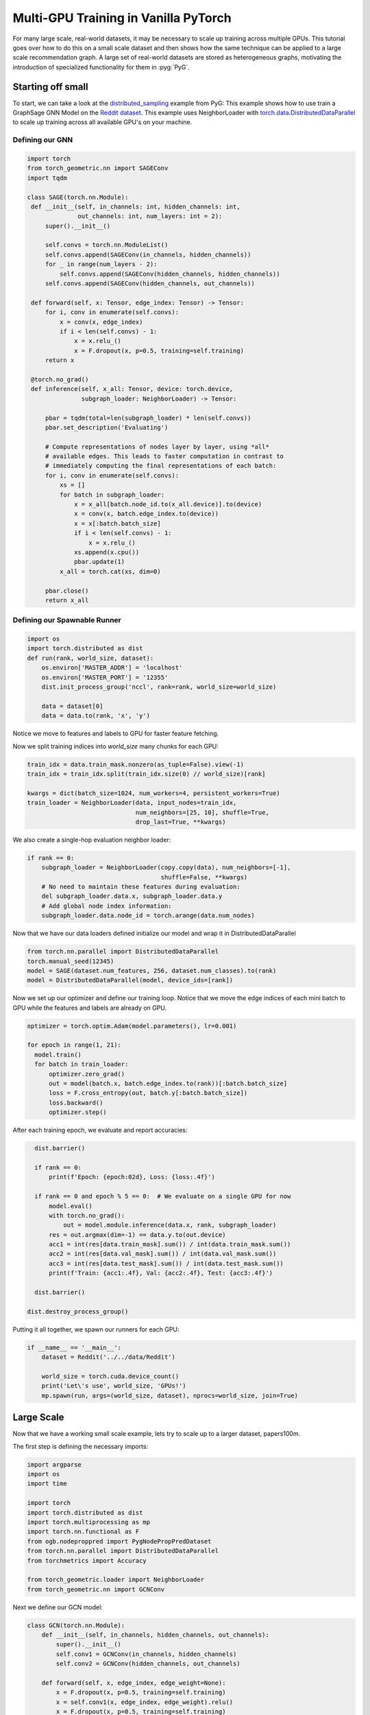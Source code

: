 Multi-GPU Training in Vanilla PyTorch
=====================================
For many large scale, real-world datasets, it may be necessary to scale up training across multiple GPUs. This tutorial goes over how to do this on a small scale dataset and then
shows how the same technique can be applied to a large scale recommendation graph.
A large set of real-world datasets are stored as heterogeneous graphs, motivating the introduction of specialized functionality for them in :pyg:`PyG`.

Starting off small
------------------

To start, we can take a look at the `distributed_sampling <https://github.com/pyg-team/pytorch_geometric/blob/master/examples/multi_gpu/distributed_sampling.py>`__ example from PyG:
This example shows how to use train a GraphSage GNN Model on the `Reddit dataset <https://pytorch-geometric.readthedocs.io/en/latest/generated/torch_geometric.datasets.Reddit.html>`__. This example uses NeighborLoader with `torch.data.DistributedDataParallel <https://pytorch.org/docs/stable/notes/ddp.html>`__ to scale up training across all available GPU's on your machine.




Defining our GNN
~~~~~~~~~~~~~~~~

.. code-block:: python

   import torch
   from torch_geometric.nn import SAGEConv
   import tqdm

   class SAGE(torch.nn.Module):
    def __init__(self, in_channels: int, hidden_channels: int,
                 out_channels: int, num_layers: int = 2):
        super().__init__()

        self.convs = torch.nn.ModuleList()
        self.convs.append(SAGEConv(in_channels, hidden_channels))
        for _ in range(num_layers - 2):
            self.convs.append(SAGEConv(hidden_channels, hidden_channels))
        self.convs.append(SAGEConv(hidden_channels, out_channels))

    def forward(self, x: Tensor, edge_index: Tensor) -> Tensor:
        for i, conv in enumerate(self.convs):
            x = conv(x, edge_index)
            if i < len(self.convs) - 1:
                x = x.relu_()
                x = F.dropout(x, p=0.5, training=self.training)
        return x

    @torch.no_grad()
    def inference(self, x_all: Tensor, device: torch.device,
                  subgraph_loader: NeighborLoader) -> Tensor:

        pbar = tqdm(total=len(subgraph_loader) * len(self.convs))
        pbar.set_description('Evaluating')

        # Compute representations of nodes layer by layer, using *all*
        # available edges. This leads to faster computation in contrast to
        # immediately computing the final representations of each batch:
        for i, conv in enumerate(self.convs):
            xs = []
            for batch in subgraph_loader:
                x = x_all[batch.node_id.to(x_all.device)].to(device)
                x = conv(x, batch.edge_index.to(device))
                x = x[:batch.batch_size]
                if i < len(self.convs) - 1:
                    x = x.relu_()
                xs.append(x.cpu())
                pbar.update(1)
            x_all = torch.cat(xs, dim=0)

        pbar.close()
        return x_all

Defining our Spawnable Runner
~~~~~~~~~~~~~~~~~~~~~~~~~~~~~~

.. code-block:: python

   import os
   import torch.distributed as dist
   def run(rank, world_size, dataset):
       os.environ['MASTER_ADDR'] = 'localhost'
       os.environ['MASTER_PORT'] = '12355'
       dist.init_process_group('nccl', rank=rank, world_size=world_size)

       data = dataset[0]
       data = data.to(rank, 'x', 'y')

Notice we move to features and labels to GPU for faster feature fetching.

Now we split training indices into `world_size` many chunks for each GPU:

.. code-block:: python

       train_idx = data.train_mask.nonzero(as_tuple=False).view(-1)
       train_idx = train_idx.split(train_idx.size(0) // world_size)[rank]

       kwargs = dict(batch_size=1024, num_workers=4, persistent_workers=True)
       train_loader = NeighborLoader(data, input_nodes=train_idx,
                                     num_neighbors=[25, 10], shuffle=True,
                                     drop_last=True, **kwargs)

We also create a single-hop evaluation neighbor loader:

.. code-block:: python

       if rank == 0:
           subgraph_loader = NeighborLoader(copy.copy(data), num_neighbors=[-1],
                                            shuffle=False, **kwargs)
           # No need to maintain these features during evaluation:
           del subgraph_loader.data.x, subgraph_loader.data.y
           # Add global node index information:
           subgraph_loader.data.node_id = torch.arange(data.num_nodes)

Now that we have our data loaders defined initialize our model and wrap it in DistributedDataParallel

.. code-block:: python

      from torch.nn.parallel import DistributedDataParallel
      torch.manual_seed(12345)
      model = SAGE(dataset.num_features, 256, dataset.num_classes).to(rank)
      model = DistributedDataParallel(model, device_ids=[rank])

Now we set up our optimizer and define our training loop. Notice that we move the edge indices of each mini batch to GPU while the features and labels are already on GPU.

.. code-block:: python

      optimizer = torch.optim.Adam(model.parameters(), lr=0.001)

      for epoch in range(1, 21):
        model.train()
        for batch in train_loader:
            optimizer.zero_grad()
            out = model(batch.x, batch.edge_index.to(rank))[:batch.batch_size]
            loss = F.cross_entropy(out, batch.y[:batch.batch_size])
            loss.backward()
            optimizer.step()

After each training epoch, we evaluate and report accuracies:

.. code-block:: python

        dist.barrier()

        if rank == 0:
            print(f'Epoch: {epoch:02d}, Loss: {loss:.4f}')

        if rank == 0 and epoch % 5 == 0:  # We evaluate on a single GPU for now
            model.eval()
            with torch.no_grad():
                out = model.module.inference(data.x, rank, subgraph_loader)
            res = out.argmax(dim=-1) == data.y.to(out.device)
            acc1 = int(res[data.train_mask].sum()) / int(data.train_mask.sum())
            acc2 = int(res[data.val_mask].sum()) / int(data.val_mask.sum())
            acc3 = int(res[data.test_mask].sum()) / int(data.test_mask.sum())
            print(f'Train: {acc1:.4f}, Val: {acc2:.4f}, Test: {acc3:.4f}')

        dist.barrier()

      dist.destroy_process_group()


Putting it all together, we spawn our runners for each GPU:

.. code-block:: python

   if __name__ == '__main__':
       dataset = Reddit('../../data/Reddit')

       world_size = torch.cuda.device_count()
       print('Let\'s use', world_size, 'GPUs!')
       mp.spawn(run, args=(world_size, dataset), nprocs=world_size, join=True)

Large Scale
-----------
Now that we have a working small scale example, lets try to scale up to a larger dataset, papers100m.

The first step is defining the necessary imports:

.. code-block:: python

   import argparse
   import os
   import time

   import torch
   import torch.distributed as dist
   import torch.multiprocessing as mp
   import torch.nn.functional as F
   from ogb.nodeproppred import PygNodePropPredDataset
   from torch.nn.parallel import DistributedDataParallel
   from torchmetrics import Accuracy

   from torch_geometric.loader import NeighborLoader
   from torch_geometric.nn import GCNConv


Next we define our GCN model:

.. code-block:: python

   class GCN(torch.nn.Module):
       def __init__(self, in_channels, hidden_channels, out_channels):
           super().__init__()
           self.conv1 = GCNConv(in_channels, hidden_channels)
           self.conv2 = GCNConv(hidden_channels, out_channels)

       def forward(self, x, edge_index, edge_weight=None):
           x = F.dropout(x, p=0.5, training=self.training)
           x = self.conv1(x, edge_index, edge_weight).relu()
           x = F.dropout(x, p=0.5, training=self.training)
           x = self.conv2(x, edge_index, edge_weight)
           return x


Similarly to our last example we now set up our spawnable runner:

.. code-block:: python

   def pyg_num_work():
       num_work = None
       if hasattr(os, "sched_getaffinity"):
           try:
               num_work = len(os.sched_getaffinity(0)) / 2
           except Exception:
               pass
       if num_work is None:
           num_work = os.cpu_count() / 2
       return int(num_work)

   def run_train(rank, data, world_size, model, epochs, batch_size, fan_out,
                 split_idx, num_classes):
       os.environ['MASTER_ADDR'] = 'localhost'
       os.environ['MASTER_PORT'] = '12355'
       dist.init_process_group('nccl', rank=rank, world_size=world_size)
       split_idx['train'] = split_idx['train'].split(
           split_idx['train'].size(0) // world_size, dim=0)[rank].clone()
       model = model.to(rank)
       model = DistributedDataParallel(model, device_ids=[rank])
       optimizer = torch.optim.Adam(model.parameters(), lr=0.01,
                                    weight_decay=0.0005)
       train_loader = NeighborLoader(data, num_neighbors=[fan_out, fan_out],
                                     input_nodes=split_idx['train'],
                                     batch_size=batch_size,
                                     num_workers=pyg_num_work())
       if rank == 0:
           eval_loader = NeighborLoader(data, num_neighbors=[fan_out, fan_out],
                                        input_nodes=split_idx['valid'],
                                        batch_size=batch_size,
                                        num_workers=pyg_num_work())
           test_loader = NeighborLoader(data, num_neighbors=[fan_out, fan_out],
                                        input_nodes=split_idx['test'],
                                        batch_size=batch_size,
                                        num_workers=pyg_num_work())
       eval_steps = 100
       acc = Accuracy(task="multiclass", num_classes=num_classes).to(rank)
       if rank == 0:
           print("Beginning training...")
       for epoch in range(epochs):
           for i, batch in enumerate(train_loader):
               if i >= 10:
                   start = time.time()
               batch = batch.to(rank)
               batch.y = batch.y.to(torch.long)
               optimizer.zero_grad()
               out = model(batch.x, batch.edge_index)
               loss = F.cross_entropy(out[:batch_size], batch.y[:batch_size])
               loss.backward()
               optimizer.step()
               if rank == 0 and i % 10 == 0:
                   print("Epoch: " + str(epoch) + ", Iteration: " + str(i) +
                         ", Loss: " + str(loss))
           if rank == 0:
               print("Average Training Iteration Time:",
                     (time.time() - start) / (i - 10), "s/iter")
               acc_sum = 0.0
               with torch.no_grad():
                   for i, batch in enumerate(eval_loader):
                       if i >= eval_steps:
                           break
                       if i >= 10:
                           start = time.time()
                       batch = batch.to(rank)
                       batch.y = batch.y.to(torch.long)
                       out = model(batch.x, batch.edge_index)
                       acc_sum += acc(out[:batch_size].softmax(dim=-1),
                                      batch.y[:batch_size])
               print(f"Validation Accuracy: {acc_sum/(i) * 100.0:.4f}%", )
               print("Average Inference Iteration Time:",
                     (time.time() - start) / (i - 10), "s/iter")
       if rank == 0:
           acc_sum = 0.0
           with torch.no_grad():
               for i, batch in enumerate(test_loader):
                   batch = batch.to(rank)
                   batch.y = batch.y.to(torch.long)
                   out = model(batch.x, batch.edge_index)
                   acc_sum += acc(out[:batch_size].softmax(dim=-1),
                                  batch.y[:batch_size])
               print(f"Test Accuracy: {acc_sum/(i) * 100.0:.4f}%", )


Again, like in our last example, we put it all together by spawning our runners for each GPU:

.. code-block:: python

   if __name__ == '__main__':
       parser = argparse.ArgumentParser()
       parser.add_argument('--hidden_channels', type=int, default=64)
       parser.add_argument('--lr', type=float, default=0.01)
       parser.add_argument('--epochs', type=int, default=3)
       parser.add_argument('--batch_size', type=int, default=128)
       parser.add_argument('--fan_out', type=int, default=50)

       args = parser.parse_args()

       dataset = PygNodePropPredDataset(name='ogbn-papers100M')
       split_idx = dataset.get_idx_split()
       data = dataset[0]
       data.y = data.y.reshape(-1)
       model = GCN(dataset.num_features, args.hidden_channels,
                   dataset.num_classes)
       print("Data =", data)
       world_size = torch.cuda.device_count()
       print('Let\'s use', world_size, 'GPUs!')
       mp.spawn(
           run_train, args=(data, world_size, model, args.epochs, args.batch_size,
                            args.fan_out, split_idx, dataset.num_classes),
           nprocs=world_size, join=True)
